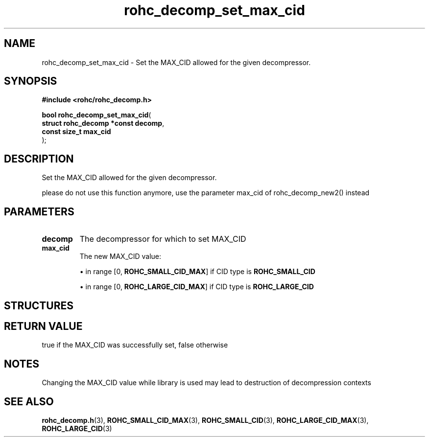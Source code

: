 .\" File automatically generated by doxy2man0.1
.\" Generation date: dim. août 9 2015
.TH rohc_decomp_set_max_cid 3 2015-08-09 "ROHC" "ROHC library Programmer's Manual"
.SH "NAME"
rohc_decomp_set_max_cid \- Set the MAX_CID allowed for the given decompressor.
.SH SYNOPSIS
.nf
.B #include <rohc/rohc_decomp.h>
.sp
\fBbool rohc_decomp_set_max_cid\fP(
    \fBstruct rohc_decomp *const  decomp\fP,
    \fBconst size_t               max_cid\fP
);
.fi
.SH DESCRIPTION
.PP 
Set the MAX_CID allowed for the given decompressor.
.PP 
please do not use this function anymore, use the parameter max_cid of rohc_decomp_new2() instead
.SH PARAMETERS
.TP
.B decomp
The decompressor for which to set MAX_CID 
.TP
.B max_cid
The new MAX_CID value:
.RS

\(bu in range [0, \fBROHC_SMALL_CID_MAX\fP] if CID type is \fBROHC_SMALL_CID\fP

\(bu in range [0, \fBROHC_LARGE_CID_MAX\fP] if CID type is \fBROHC_LARGE_CID\fP 

.RE
.SH STRUCTURES
.SH RETURN VALUE
.PP
true if the MAX_CID was successfully set, false otherwise 
.SH NOTES
.PP
Changing the MAX_CID value while library is used may lead to destruction of decompression contexts
.SH SEE ALSO
.BR rohc_decomp.h (3),
.BR ROHC_SMALL_CID_MAX (3),
.BR ROHC_SMALL_CID (3),
.BR ROHC_LARGE_CID_MAX (3),
.BR ROHC_LARGE_CID (3)
